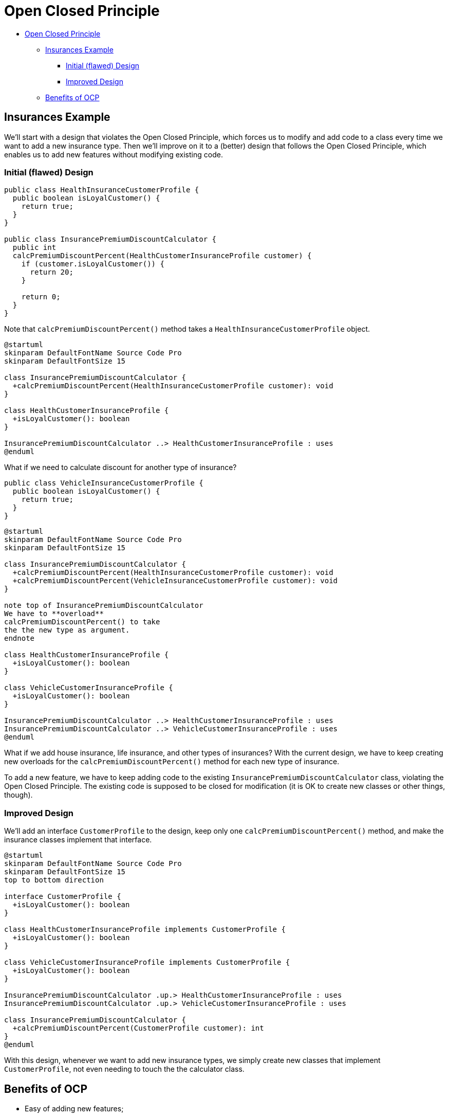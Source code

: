 = Open Closed Principle

* <<open-closed-principle,Open Closed Principle>>
 ** <<insurances-example,Insurances Example>>
  *** <<initial-flawed-design,Initial (flawed) Design>>
  *** <<improved-design,Improved Design>>
 ** <<benefits-of-ocp,Benefits of OCP>>

== Insurances Example

We'll start with a design that violates the Open Closed Principle, which forces us to modify and add code to a class every time we want to add a new insurance type.
Then we'll improve on it to a (better) design that follows the Open Closed Principle, which enables us to add new features without modifying existing code.

=== Initial (flawed) Design

[,java]
----
public class HealthInsuranceCustomerProfile {
  public boolean isLoyalCustomer() {
    return true;
  }
}

public class InsurancePremiumDiscountCalculator {
  public int
  calcPremiumDiscountPercent(HealthCustomerInsuranceProfile customer) {
    if (customer.isLoyalCustomer()) {
      return 20;
    }

    return 0;
  }
}
----

Note that `calcPremiumDiscountPercent()` method takes a `HealthInsuranceCustomerProfile` object.

[,{uml}]
----
@startuml
skinparam DefaultFontName Source Code Pro
skinparam DefaultFontSize 15

class InsurancePremiumDiscountCalculator {
  +calcPremiumDiscountPercent(HealthInsuranceCustomerProfile customer): void
}

class HealthCustomerInsuranceProfile {
  +isLoyalCustomer(): boolean
}

InsurancePremiumDiscountCalculator ..> HealthCustomerInsuranceProfile : uses
@enduml
----

What if we need to calculate discount for another type of insurance?

[,java]
----
public class VehicleInsuranceCustomerProfile {
  public boolean isLoyalCustomer() {
    return true;
  }
}
----

[,{uml}]
----
@startuml
skinparam DefaultFontName Source Code Pro
skinparam DefaultFontSize 15

class InsurancePremiumDiscountCalculator {
  +calcPremiumDiscountPercent(HealthInsuranceCustomerProfile customer): void
  +calcPremiumDiscountPercent(VehicleInsuranceCustomerProfile customer): void
}

note top of InsurancePremiumDiscountCalculator
We have to **overload**
calcPremiumDiscountPercent() to take
the the new type as argument.
endnote

class HealthCustomerInsuranceProfile {
  +isLoyalCustomer(): boolean
}

class VehicleCustomerInsuranceProfile {
  +isLoyalCustomer(): boolean
}

InsurancePremiumDiscountCalculator ..> HealthCustomerInsuranceProfile : uses
InsurancePremiumDiscountCalculator ..> VehicleCustomerInsuranceProfile : uses
@enduml
----

What if we add house insurance, life insurance, and other types of insurances?
With the current design, we have to keep creating new overloads for the `calcPremiumDiscountPercent()` method for each new type of insurance.

To add a new feature, we have to keep adding code to the existing `InsurancePremiumDiscountCalculator` class, violating the Open Closed Principle.
The existing code is supposed to be closed for modification (it is OK to create new classes or other things, though).

=== Improved Design

We'll add an interface `CustomerProfile` to the design, keep only one `calcPremiumDiscountPercent()` method, and make the insurance classes implement that interface.

[,{uml}]
----
@startuml
skinparam DefaultFontName Source Code Pro
skinparam DefaultFontSize 15
top to bottom direction

interface CustomerProfile {
  +isLoyalCustomer(): boolean
}

class HealthCustomerInsuranceProfile implements CustomerProfile {
  +isLoyalCustomer(): boolean
}

class VehicleCustomerInsuranceProfile implements CustomerProfile {
  +isLoyalCustomer(): boolean
}

InsurancePremiumDiscountCalculator .up.> HealthCustomerInsuranceProfile : uses
InsurancePremiumDiscountCalculator .up.> VehicleCustomerInsuranceProfile : uses

class InsurancePremiumDiscountCalculator {
  +calcPremiumDiscountPercent(CustomerProfile customer): int
}
@enduml
----

With this design, whenever we want to add new insurance types, we simply create new classes that implement `CustomerProfile`, not even needing to touch the the calculator class.

== Benefits of OCP

* Easy of adding new features;
* Minimal cost of testing and developing new features;
* Decouples the design.
By applying Open Closed Principle, we also "`unwittingly`" also abode by the Single Responsibility Principle.
That is, to follow OCP, we implicitly also end up following SRP.
 ** Applying OCP is a subjective decision, rather than an objective one.

*WARNING*: Use OCP judiciously.
Don't blindly apply this principle to every design.
It will sometimes create a huge number of classes or components that may make the entire design more complex and harder (not easier) to maintain.
Use your best judgement.
